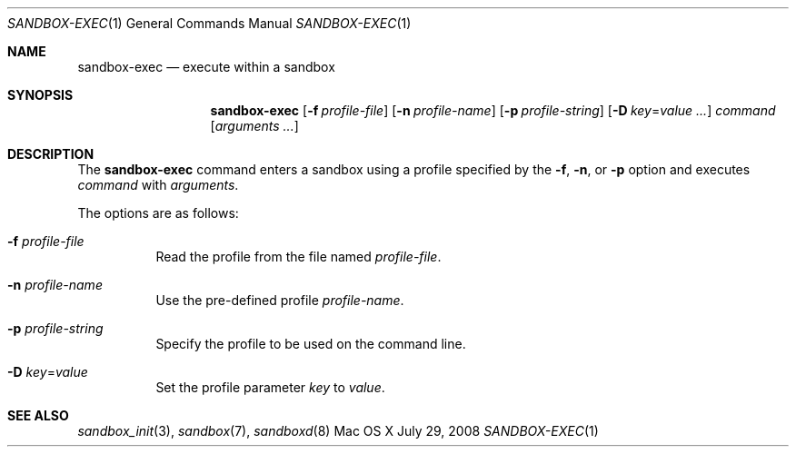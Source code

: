 .\" 
.\" Copyright (c) 2006-2008 Apple Inc. All rights reserved.
.\" 
.\" @APPLE_LICENSE_HEADER_START@
.\" 
.\" This file contains Original Code and/or Modifications of Original Code
.\" as defined in and that are subject to the Apple Public Source License
.\" Version 2.0 (the 'License'). You may not use this file except in
.\" compliance with the License. Please obtain a copy of the License at
.\" http://www.opensource.apple.com/apsl/ and read it before using this
.\" file.
.\" 
.\" The Original Code and all software distributed under the License are
.\" distributed on an 'AS IS' basis, WITHOUT WARRANTY OF ANY KIND, EITHER
.\" EXPRESS OR IMPLIED, AND APPLE HEREBY DISCLAIMS ALL SUCH WARRANTIES,
.\" INCLUDING WITHOUT LIMITATION, ANY WARRANTIES OF MERCHANTABILITY,
.\" FITNESS FOR A PARTICULAR PURPOSE, QUIET ENJOYMENT OR NON-INFRINGEMENT.
.\" Please see the License for the specific language governing rights and
.\" limitations under the License.
.\" 
.\" @APPLE_LICENSE_HEADER_END@
.\" 
.Dd July 29, 2008
.Dt SANDBOX-EXEC 1
.Os "Mac OS X"
.Sh NAME
.Nm sandbox-exec
.Nd execute within a sandbox
.Sh SYNOPSIS
.Nm
.Op Fl f Ar profile-file
.Op Fl n Ar profile-name
.Op Fl p Ar profile-string
.Op Fl D Ar key\fR=\f[]value ...
.Ar command
.Op Ar arguments ...
.Sh DESCRIPTION
The
.Nm
command enters a sandbox using a profile specified by the
.Fl f ,
.Fl n ,
or
.Fl p
option and executes
.Ar command
with
.Ar arguments .
.Pp
The options are as follows:
.Bl -tag -width Ds
.It Fl f Ar profile-file
Read the profile from the file named
.Ar profile-file .
.It Fl n Ar profile-name
Use the pre-defined profile
.Ar profile-name .
.It Fl p Ar profile-string
Specify the profile to be used on the command line.
.It Fl D Ar key\fR=\f[]value
Set the profile parameter
.Ar key
to
.Ar value .
.El
.Sh SEE ALSO
.Xr sandbox_init 3 ,
.Xr sandbox 7 ,
.Xr sandboxd 8
